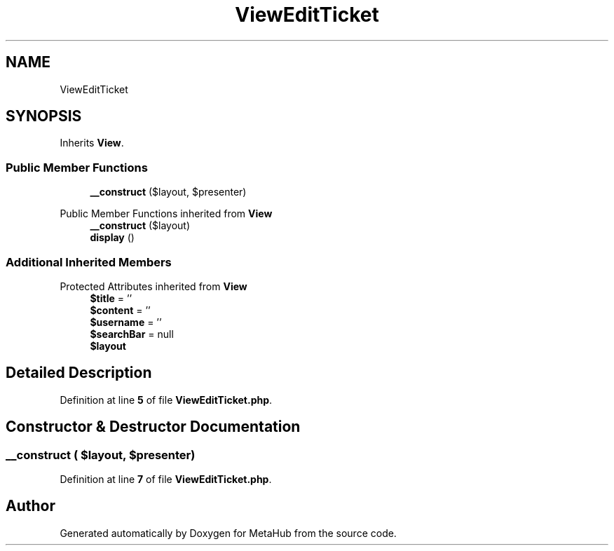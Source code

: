 .TH "ViewEditTicket" 3 "MetaHub" \" -*- nroff -*-
.ad l
.nh
.SH NAME
ViewEditTicket
.SH SYNOPSIS
.br
.PP
.PP
Inherits \fBView\fP\&.
.SS "Public Member Functions"

.in +1c
.ti -1c
.RI "\fB__construct\fP ($layout, $presenter)"
.br
.in -1c

Public Member Functions inherited from \fBView\fP
.in +1c
.ti -1c
.RI "\fB__construct\fP ($layout)"
.br
.ti -1c
.RI "\fBdisplay\fP ()"
.br
.in -1c
.SS "Additional Inherited Members"


Protected Attributes inherited from \fBView\fP
.in +1c
.ti -1c
.RI "\fB$title\fP = ''"
.br
.ti -1c
.RI "\fB$content\fP = ''"
.br
.ti -1c
.RI "\fB$username\fP = ''"
.br
.ti -1c
.RI "\fB$searchBar\fP = null"
.br
.ti -1c
.RI "\fB$layout\fP"
.br
.in -1c
.SH "Detailed Description"
.PP 
Definition at line \fB5\fP of file \fBViewEditTicket\&.php\fP\&.
.SH "Constructor & Destructor Documentation"
.PP 
.SS "__construct ( $layout,  $presenter)"

.PP
Definition at line \fB7\fP of file \fBViewEditTicket\&.php\fP\&.

.SH "Author"
.PP 
Generated automatically by Doxygen for MetaHub from the source code\&.
